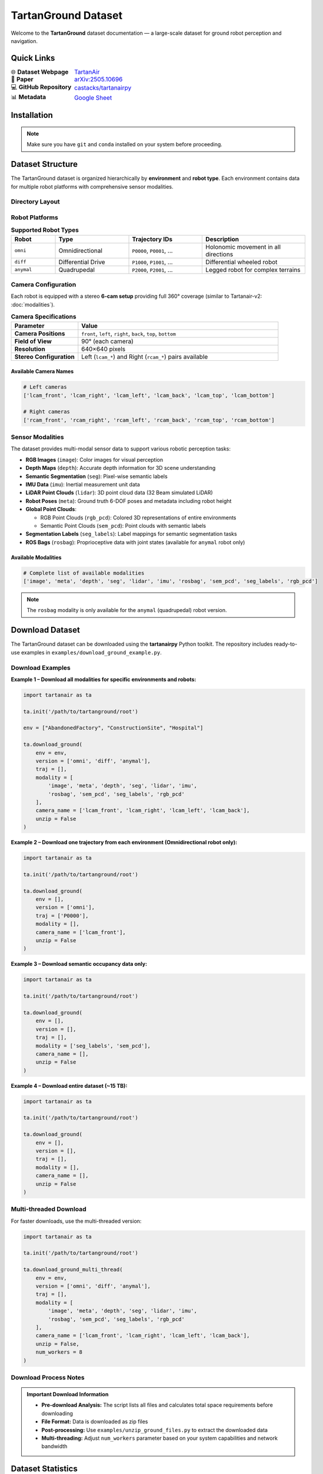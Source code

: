 ##########################################################
TartanGround Dataset
##########################################################

Welcome to the **TartanGround** dataset documentation — a large-scale dataset for ground robot perception and navigation.

.. image:: https://img.shields.io/badge/Dataset-TartanGround-blue
   :alt: TartanGround Dataset Badge

.. image:: https://img.shields.io/badge/arXiv-2505.10696-red
   :alt: arXiv Paper Badge
   :target: https://arxiv.org/pdf/2505.10696

************************************************************
Quick Links
************************************************************

.. list-table::
   :widths: 30 70
   :header-rows: 0
   :class: borderless

   * - 🌐 **Dataset Webpage**
     - `TartanAir <https://tartanair.org/tartanground/>`_
   * - 📄 **Paper**
     - `arXiv:2505.10696 <https://arxiv.org/pdf/2505.10696>`_
   * - 💻 **GitHub Repository**
     - `castacks/tartanairpy <https://github.com/castacks/tartanairpy>`_
   * - 📊 **Metadata**
     - `Google Sheet <https://docs.google.com/spreadsheets/d/1d_px4Ss19OmrJrdOLwPsVNYe7Blcdmr6JKs0GdOORCg/edit?usp=sharing>`_

************************************************************
Installation
************************************************************

.. code-block:: bash
   :linenos:

   # 1. Create and activate conda environment
   conda create -n tartanground python=3.9
   conda activate tartanground

   # 2. Clone repository with all submodules
   git clone --recursive git@github.com:castacks/tartanairpy.git
   cd tartanairpy

   # 3. Ensure submodules are up to date
   git submodule update --init --recursive

.. note::
   Make sure you have ``git`` and ``conda`` installed on your system before proceeding.

************************************************************
Dataset Structure
************************************************************

The TartanGround dataset is organized hierarchically by **environment** and **robot type**. Each environment contains data for multiple robot platforms with comprehensive sensor modalities.

Directory Layout
============================================================

.. code-block:: text
   :linenos:

   TartanGround_Root/
   ├── AbandonedCable/
   │   ├── AbandonedCable_rgb.pcd      # Global RGB point cloud
   │   ├── AbandonedCable_sem.pcd      # Global Semantic point cloud
   │   ├── seg_label_map.json          # Semantic segmentation label map
   │   ├── Data_omni/                  # Omnidirectional robot data
   │   │   ├── P0000/
   │   │   │   ├── image_lcam_front/
   │   │   │   ├── depth_lcam_front/
   │   │   │   ├── seg_lcam_front/
   │   │   │   ├── imu/
   │   │   │   ├── lidar/
   │   │   │   ├── pose_lcam_front.txt
   │   │   │   ├── P0000_metadata.json
   │   │   │   ├── image_lcam_left/
   │   │   │   └── ...
   │   │   └── P00XX/
   │   ├── Data_diff/                  # Differential drive robot data
   │   │   ├── P1000/
   │   │   └── P10XX/
   │   └── Data_anymal/                # Quadrupedal robot data
   │       ├── P2000/
   │       └── P20XX/
   ├── AbandonedFactory/
   │   └── (same structure as above)
   └── ...

Robot Platforms
============================================================

.. list-table:: **Supported Robot Types**
   :widths: 15 25 25 35
   :header-rows: 1
   :class: robot-table

   * - **Robot**
     - **Type**
     - **Trajectory IDs**
     - **Description**
   * - ``omni``
     - Omnidirectional
     - ``P0000``, ``P0001``, ...
     - Holonomic movement in all directions
   * - ``diff``
     - Differential Drive
     - ``P1000``, ``P1001``, ...
     - Differential wheeled robot 
   * - ``anymal``
     - Quadrupedal
     - ``P2000``, ``P2001``, ...
     - Legged robot for complex terrains

Camera Configuration
============================================================

Each robot is equipped with a stereo **6-cam setup** providing full 360° coverage (similar to Tartanair-v2: :doc:`modalities`).

.. list-table:: **Camera Specifications**
   :widths: 25 75
   :header-rows: 1

   * - **Parameter**
     - **Value**
   * - **Camera Positions**
     - ``front``, ``left``, ``right``, ``back``, ``top``, ``bottom``
   * - **Field of View**
     - 90° (each camera)
   * - **Resolution**
     - 640×640 pixels
   * - **Stereo Configuration**
     - Left (``lcam_*``) and Right (``rcam_*``) pairs available

Available Camera Names
------------------------------------------------------------

.. code-block:: python

   # Left cameras
   ['lcam_front', 'lcam_right', 'lcam_left', 'lcam_back', 'lcam_top', 'lcam_bottom']
   
   # Right cameras  
   ['rcam_front', 'rcam_right', 'rcam_left', 'rcam_back', 'rcam_top', 'rcam_bottom']

Sensor Modalities
============================================================

The dataset provides multi-modal sensor data to support various robotic perception tasks:

* **RGB Images** (``image``): Color images for visual perception
* **Depth Maps** (``depth``): Accurate depth information for 3D scene understanding
* **Semantic Segmentation** (``seg``): Pixel-wise semantic labels
* **IMU Data** (``imu``): Inertial measurement unit data
* **LiDAR Point Clouds** (``lidar``): 3D point cloud data (32 Beam simulated LiDAR)
* **Robot Poses** (``meta``): Ground truth 6-DOF poses and metadata including robot height
* **Global Point Clouds**:

  * RGB Point Clouds (``rgb_pcd``): Colored 3D representations of entire environments
  * Semantic Point Clouds (``sem_pcd``): Point clouds with semantic labels
* **Segmentation Labels** (``seg_labels``): Label mappings for semantic segmentation tasks
* **ROS Bags** (``rosbag``): Proprioceptive data with joint states (available for ``anymal`` robot only)

Available Modalities
------------------------------------------------------------

.. code-block:: python

   # Complete list of available modalities
   ['image', 'meta', 'depth', 'seg', 'lidar', 'imu', 'rosbag', 'sem_pcd', 'seg_labels', 'rgb_pcd']

.. note::
   The ``rosbag`` modality is only available for the ``anymal`` (quadrupedal) robot version.

************************************************************
Download Dataset
************************************************************

The TartanGround dataset can be downloaded using the **tartanairpy** Python toolkit. The repository includes ready-to-use examples in ``examples/download_ground_example.py``.

Download Examples
============================================================

**Example 1 – Download all modalities for specific environments and robots:**

.. code-block:: python

   import tartanair as ta

   ta.init('/path/to/tartanground/root')

   env = ["AbandonedFactory", "ConstructionSite", "Hospital"]

   ta.download_ground(
       env = env,
       version = ['omni', 'diff', 'anymal'],
       traj = [],
       modality = [
           'image', 'meta', 'depth', 'seg', 'lidar', 'imu',
           'rosbag', 'sem_pcd', 'seg_labels', 'rgb_pcd'
       ],
       camera_name = ['lcam_front', 'lcam_right', 'lcam_left', 'lcam_back'],
       unzip = False
   )

**Example 2 – Download one trajectory from each environment (Omnidirectional robot only):**

.. code-block:: python

   import tartanair as ta

   ta.init('/path/to/tartanground/root')

   ta.download_ground(
       env = [],
       version = ['omni'],
       traj = ['P0000'],
       modality = [],
       camera_name = ['lcam_front'],
       unzip = False
   )

**Example 3 – Download semantic occupancy data only:**

.. code-block:: python

   import tartanair as ta

   ta.init('/path/to/tartanground/root')

   ta.download_ground(
       env = [],
       version = [],
       traj = [],
       modality = ['seg_labels', 'sem_pcd'],
       camera_name = [],
       unzip = False
   )

**Example 4 – Download entire dataset (~15 TB):**

.. code-block:: python

   import tartanair as ta

   ta.init('/path/to/tartanground/root')

   ta.download_ground(
       env = [],
       version = [],
       traj = [],
       modality = [],
       camera_name = [],
       unzip = False
   )

Multi-threaded Download
============================================================

For faster downloads, use the multi-threaded version:

.. code-block:: python

   import tartanair as ta

   ta.init('/path/to/tartanground/root')

   ta.download_ground_multi_thread(
       env = env,
       version = ['omni', 'diff', 'anymal'],
       traj = [],
       modality = [
           'image', 'meta', 'depth', 'seg', 'lidar', 'imu',
           'rosbag', 'sem_pcd', 'seg_labels', 'rgb_pcd'
       ],
       camera_name = ['lcam_front', 'lcam_right', 'lcam_left', 'lcam_back'],
       unzip = False,
       num_workers = 8
   )

Download Process Notes
============================================================

.. admonition:: Important Download Information
   :class: tip

   * **Pre-download Analysis:** The script lists all files and calculates total space requirements before downloading
   * **File Format:** Data is downloaded as zip files  
   * **Post-processing:** Use ``examples/unzip_ground_files.py`` to extract the downloaded data
   * **Multi-threading:** Adjust ``num_workers`` parameter based on your system capabilities and network bandwidth

.. seealso::
   **Full Examples:** Comprehensive download scripts are available in ``examples/download_ground_example.py`` in the `GitHub repository <https://github.com/castacks/tartanairpy>`_.

************************************************************
Dataset Statistics
************************************************************

.. list-table:: **TartanGround Dataset Overview**
   :widths: 40 60
   :header-rows: 1

   * - **Metric**
     - **Value**
   * - **Total Environments**
     - 63 diverse scenarios
   * - **Total Trajectories**
     - 878 trajectories
   * - **Robot Platforms**
     - 3 types (Omnidirectional, Differential, Quadrupedal)
   * - **Trajectory Distribution**
     - 440 omni, 198 diff, 240 legged
   * - **Total Samples**
     - 1.44 million samples
   * - **RGB Images**
     - 17.3 million images
   * - **Dataset Size**
     - ~16 TB
   * - **Samples per Trajectory**
     - 600-8,000 samples
   * - **Camera Resolution**
     - 640×640 pixels
   * - **Data Collection Frequency**
     - 10 Hz

Environment Categories
============================================================

.. list-table:: **Environment Types**
   :widths: 30 70
   :header-rows: 1

   * - **Category**
     - **Description**
   * - **Indoor**
     - Indoor spaces with complex layouts and lighting
   * - **Nature**
     - Natural environments with varied vegetation, natural terrain and seasons
   * - **Rural**
     - Countryside settings with varied topography
   * - **Urban**
     - City environments with structured layouts
   * - **Industrial/Infrastructure**
     - Construction sites and industrial facilities  
   * - **Historical/Thematic**
     - Heritage sites and specialized environments

************************************************************
Semantic Occupancy Maps
************************************************************

The TartanGround dataset supports **semantic occupancy prediction** research by providing tools to generate local 3D occupancy maps with semantic class labels. These maps are essential for training and evaluating neural networks that predict semantic occupancy from sensor observations.

Use Cases
============================================================

* **Semantic Occupancy Prediction**: Train networks to predict 3D semantic structure from 2D observations
* **3D Scene Understanding**: Evaluate spatial reasoning capabilities of perception models  
* **Navigation Planning**: Generate semantically-aware path planning datasets
* **Multi-modal Fusion**: Combine RGB, depth, and LiDAR data for 3D semantic mapping

Workflow Overview
============================================================

The semantic occupancy map generation follows a two-step process:

**Step 1: Generation** - Extract local occupancy maps around each robot pose

**Step 2: Visualization** - Inspect and validate the generated occupancy maps

Step 1: Generate Semantic Occupancy Maps
============================================================

Use the GPU-accelerated script to extract local semantic occupancy maps from global point clouds:

.. code-block:: bash

   # Generate occupancy maps for a specific trajectory
   python examples/subsample_semantic_pcd_gpu.py \
       --root_dir /path/to/tartanground/dataset \
       --env ConstructionSite \
       --traj P0000

**Key Parameters:**

.. code-block:: bash

   # Customize occupancy map properties
   python examples/subsample_semantic_pcd_gpu.py \
       --root_dir /path/to/dataset \
       --env ConstructionSite \
       --traj P0000 \
       --resolution 0.1 \                    # Voxel size in meters
       --x_bounds -20 20 \                   # Local X bounds [min, max]
       --y_bounds -20 20 \                   # Local Y bounds [min, max]  
       --z_bounds -3 5 \                     # Local Z bounds [min, max]
       --subsample_poses 10                  # Process every 10th pose

**Output:**

The script generates ``.npz`` files in ``{trajectory}/sem_occ/`` containing:

* **occupancy_map**: 3D voxel grid with semantic class IDs
* **pose**: Robot pose [x, y, z, qx, qy, qz, qw] 
* **bounds**: Local coordinate bounds
* **resolution**: Voxel resolution in meters
* **class_mapping**: Semantic class ID to RGB color mapping

.. admonition:: GPU Requirements
   :class: tip

   This script requires:
   
   * **NVIDIA GPU** with CUDA support
   * **CuPy library** for GPU acceleration  
   * **Sufficient GPU memory** (8GB+ recommended for large environments)

Step 2: Visualize Occupancy Maps
============================================================

Use the interactive viewer to inspect generated occupancy maps and verify their quality:

.. code-block:: bash

   # Visualize occupancy maps with navigation controls
   python examples/visualize_semantic_occ_local.py \
       --root_dir /path/to/tartanground/dataset \
       --env ConstructionSite \
       --traj P0000 \
       --skip_samples 100

**Customization Options:**

.. code-block:: bash

   # Customize visualization appearance
   python examples/visualize_semantic_occ_local.py \
       --root_dir /path/to/dataset \
       --env ConstructionSite \
       --traj P0000 \
       --skip_samples 50 \                   # Show every 50th occupancy map
       --point_size 12.0 \                   # Larger point visualization
       --background white                    # White background

Dataset Integration
============================================================

**File Structure:**

After running the generation script, your dataset structure will include:

.. code-block:: text

   TartanGround_Root/
   ├── ConstructionSite/
   │   ├── ConstructionSite_sem.pcd          # Global semantic point cloud (input)
   │   ├── Data_omni/
   │   │   ├── P0000/
   │   │   │   ├── pose_lcam_front.txt       # Robot poses (input)
   │   │   │   ├── sem_occ/                  # Generated occupancy maps
   │   │   │   │   ├── semantic_occupancy_000000.npz
   │   │   │   │   ├── semantic_occupancy_000001.npz
   │   │   │   │   └── ...
   │   │   │   └── (other sensor data)
   │   │   └── P0001/
   │   └── seg_label_map.json                # Semantic class names

**Loading Occupancy Maps in Python:**

.. code-block:: python

   import numpy as np

   # Load a single occupancy map
   data = np.load('semantic_occupancy_000000.npz', allow_pickle=True)
   
   occupancy_map = data['occupancy_map']     # 3D array with class IDs
   pose = data['pose']                       # Robot pose [x,y,z,qx,qy,qz,qw]  
   bounds = data['bounds']                   # Local bounds [x_min,x_max,y_min,y_max,z_min,z_max]
   resolution = data['resolution']           # Voxel size in meters
   class_mapping = data['class_mapping']     # Class ID to RGB mapping

   print(f"Occupancy map shape: {occupancy_map.shape}")
   print(f"Resolution: {resolution}m per voxel")
   print(f"Occupied voxels: {np.sum(occupancy_map > 0)}")

.. seealso::
   **Complete Examples:** Full parameter documentation and advanced usage examples are available in the `GitHub repository examples folder <https://github.com/castacks/tartanairpy/tree/main/examples>`_.

************************************************************
Citation
************************************************************

If you use the TartanGround dataset in your research, please cite:

.. code-block:: bibtex

   @article{patel2025tartanground,
     title={TartanGround: A Large-Scale Dataset for Ground Robot Perception and Navigation},
     author={Patel, Manthan and Yang, Fan and Qiu, Yuheng and Cadena, Cesar and Scherer, Sebastian and Hutter, Marco and Wang, Wenshan},
     journal={arXiv preprint arXiv:2505.10696},
     year={2025}
   }

************************************************************
Support and Contact
************************************************************

For technical issues, questions, or bug reports, please open an issue on the `GitHub repository <https://github.com/castacks/tartanairpy/issues>`_.

For applications and interesting dataset uses, visit the `dataset webpage <https://tartanair.org/tartanground/>`_.